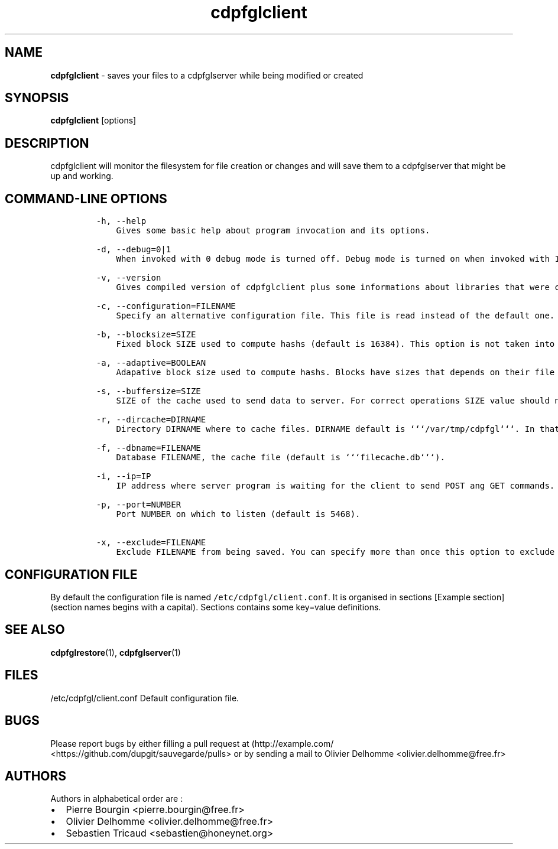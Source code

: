 .TH "cdpfglclient" "1" "" "cdpfglclient user manual" "version 0.0.9"
.SH NAME
.PP
\f[B]cdpfglclient\f[] \- saves your files to a cdpfglserver while being
modified or created
.SH SYNOPSIS
.PP
\f[B]cdpfglclient\f[] [options]
.SH DESCRIPTION
.PP
cdpfglclient will monitor the filesystem for file creation or changes
and will save them to a cdpfglserver that might be up and working.
.SH COMMAND\-LINE OPTIONS
.IP
.nf
\f[C]
\-h,\ \-\-help\ \ 
\ \ \ \ Gives\ some\ basic\ help\ about\ program\ invocation\ and\ its\ options.

\-d,\ \-\-debug=0|1\ \ 
\ \ \ \ When\ invoked\ with\ 0\ debug\ mode\ is\ turned\ off.\ Debug\ mode\ is\ turned\ on\ when\ invoked\ with\ 1.\ When\ on\ this\ mode\ is\ really\ verbose\ and\ may\ slow\ down\ the\ program.\ You\ should\ not\ use\ this\ option\ in\ daily\ normal\ use.

\-v,\ \-\-version\ 
\ \ \ \ Gives\ compiled\ version\ of\ cdpfglclient\ plus\ some\ informations\ about\ libraries\ that\ were\ compiled\ with\ it\ and\ also\ some\ configuration\ informations\ as\ the\ program\ has\ loaded\ them.

\-c,\ \-\-configuration=FILENAME
\ \ \ \ Specify\ an\ alternative\ configuration\ file.\ This\ file\ is\ read\ instead\ of\ the\ default\ one.

\-b,\ \-\-blocksize=SIZE
\ \ \ \ Fixed\ block\ SIZE\ used\ to\ compute\ hashs\ (default\ is\ 16384).\ This\ option\ is\ not\ taken\ into\ account\ when\ adaptive\ blocksize\ option\ is\ set\ to\ 1.

\-a,\ \-\-adaptive=BOOLEAN
\ \ \ \ Adapative\ block\ size\ used\ to\ compute\ hashs.\ Blocks\ have\ sizes\ that\ depends\ on\ their\ file\ size.

\-s,\ \-\-buffersize=SIZE
\ \ \ \ SIZE\ of\ the\ cache\ used\ to\ send\ data\ to\ server.\ For\ correct\ operations\ SIZE\ value\ should\ not\ be\ less\ than\ 1048576\ (the\ default\ size).

\-r,\ \-\-dircache=DIRNAME\ \ \ \ \ \ \ \ \ \ \ 
\ \ \ \ Directory\ DIRNAME\ where\ to\ cache\ files.\ DIRNAME\ default\ is\ ```/var/tmp/cdpfgl```.\ In\ that\ directory\ will\ be\ saved\ an\ sqlite\ file\ cache\ used\ to\ cache\ things\ for\ the\ client.

\-f,\ \-\-dbname=FILENAME
\ \ \ \ Database\ FILENAME,\ the\ cache\ file\ (default\ is\ ```filecache.db```).

\-i,\ \-\-ip=IP\ \ \ \ \ \ \ \ \ \ \ \ \ \ \ \ \ \ \ \ \ \ 
\ \ \ \ IP\ address\ where\ server\ program\ is\ waiting\ for\ the\ client\ to\ send\ POST\ ang\ GET\ commands.

\-p,\ \-\-port=NUMBER\ \ \ \ \ \ \ \ \ \ \ \ \ \ \ \ 
\ \ \ \ Port\ NUMBER\ on\ which\ to\ listen\ (default\ is\ 5468).

\-x,\ \-\-exclude=FILENAME\ \ \ \ \ \ \ \ \ \ \ 
\ \ \ \ Exclude\ FILENAME\ from\ being\ saved.\ You\ can\ specify\ more\ than\ once\ this\ option\ to\ exclude\ more\ files\ or\ directories.
\f[]
.fi
.SH CONFIGURATION FILE
.PP
By default the configuration file is named
\f[C]/etc/cdpfgl/client.conf\f[].
It is organised in sections [Example section] (section names begins with
a capital).
Sections contains some key=value definitions.
.SH SEE ALSO
.PP
\f[B]cdpfglrestore\f[](1), \f[B]cdpfglserver\f[](1)
.SH FILES
.PP
/etc/cdpfgl/client.conf Default configuration file.
.SH BUGS
.PP
Please report bugs by either filling a pull request at
(http://example.com/ <https://github.com/dupgit/sauvegarde/pulls> or by
sending a mail to Olivier Delhomme <olivier.delhomme@free.fr>
.SH AUTHORS
.PP
Authors in alphabetical order are :
.IP \[bu] 2
Pierre Bourgin <pierre.bourgin@free.fr>
.PD 0
.P
.PD
.IP \[bu] 2
Olivier Delhomme <olivier.delhomme@free.fr>
.PD 0
.P
.PD
.IP \[bu] 2
Sebastien Tricaud <sebastien@honeynet.org>
